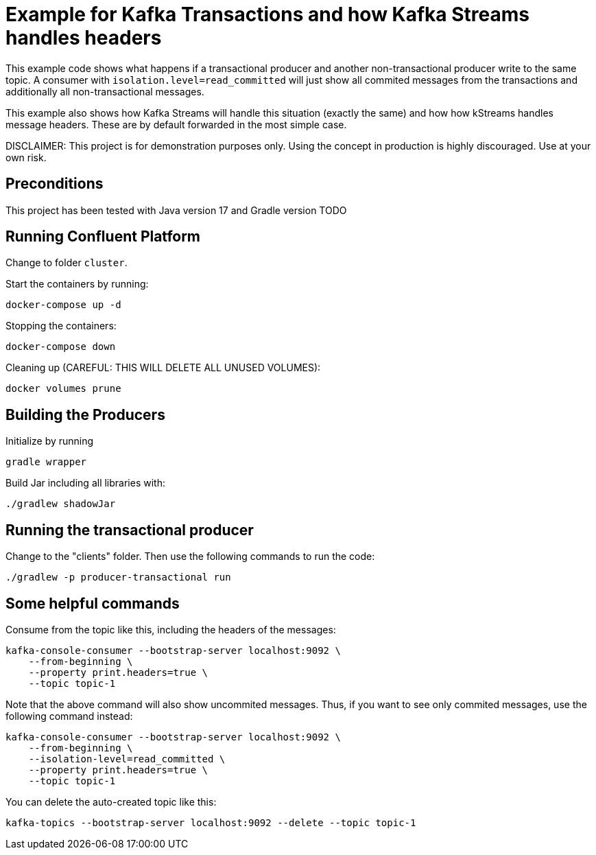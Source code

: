 = Example for Kafka Transactions and how Kafka Streams handles headers

This example code shows what happens if a transactional producer and another non-transactional producer write to the same topic.
A consumer with `isolation.level=read_committed` will just show all commited messages from the transactions and additionally all non-transactional messages.

This example also shows how Kafka Streams will handle this situation (exactly the same) and how how kStreams handles message headers. These are by default forwarded in the most simple case.

DISCLAIMER: This project is for demonstration purposes only. Using the concept in production is highly discouraged. Use at your own risk.

== Preconditions

This project has been tested with Java version 17 and Gradle version TODO

== Running Confluent Platform
Change to folder `cluster`.

Start the containers by running:
```
docker-compose up -d
```

Stopping the containers:
```
docker-compose down
```

Cleaning up (CAREFUL: THIS WILL DELETE ALL UNUSED VOLUMES):
```
docker volumes prune
```

== Building the Producers
Initialize by running
```
gradle wrapper
```

Build Jar including all libraries with:
```
./gradlew shadowJar
```

== Running the transactional producer
Change to the "clients" folder. Then use the following commands to run the code:

```
./gradlew -p producer-transactional run
```

== Some helpful commands
Consume from the topic like this, including the headers of the messages:

```shell
kafka-console-consumer --bootstrap-server localhost:9092 \
    --from-beginning \
    --property print.headers=true \
    --topic topic-1
```

Note that the above command will also show uncommited messages. Thus, if you want to see only commited messages, use the following command instead:

```shell
kafka-console-consumer --bootstrap-server localhost:9092 \
    --from-beginning \
    --isolation-level=read_committed \
    --property print.headers=true \
    --topic topic-1
```

You can delete the auto-created topic like this:

```shell
kafka-topics --bootstrap-server localhost:9092 --delete --topic topic-1
```
